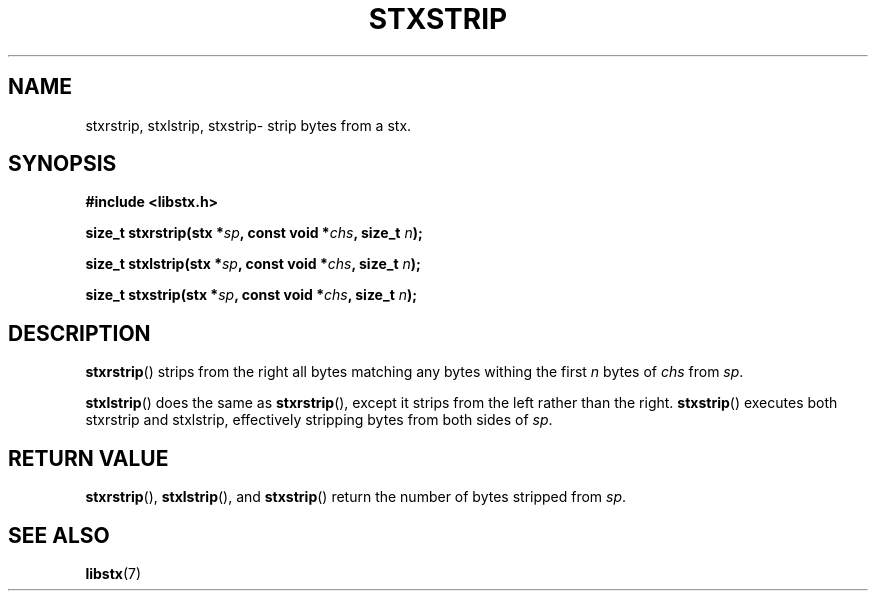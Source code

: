 .TH STXSTRIP 3 libstx
.SH NAME
stxrstrip, stxlstrip, stxstrip- strip bytes from a stx.
.SH SYNOPSIS
.B #include <libstx.h>

.B size_t stxrstrip(stx *\fIsp\fP, const void *\fIchs\fP, size_t \fIn\fP);

.B size_t stxlstrip(stx *\fIsp\fP, const void *\fIchs\fP, size_t \fIn\fP);

.B size_t stxstrip(stx *\fIsp\fP, const void *\fIchs\fP, size_t \fIn\fP);
.SH DESCRIPTION
.BR stxrstrip ()
strips from the right all bytes matching any bytes withing the first
.I n
bytes of 
.I chs
from
.IR sp .
.P
.BR stxlstrip ()
does the same as
.BR stxrstrip (),
except it strips from the left rather than the right.
.BR stxstrip ()
executes both stxrstrip and stxlstrip, effectively stripping bytes from
both sides of
.IR sp .
.SH RETURN VALUE
.BR stxrstrip (),
.BR stxlstrip (),
and
.BR stxstrip ()
return the number of bytes stripped from
.IR sp .
.SH SEE ALSO
.BR libstx (7)
